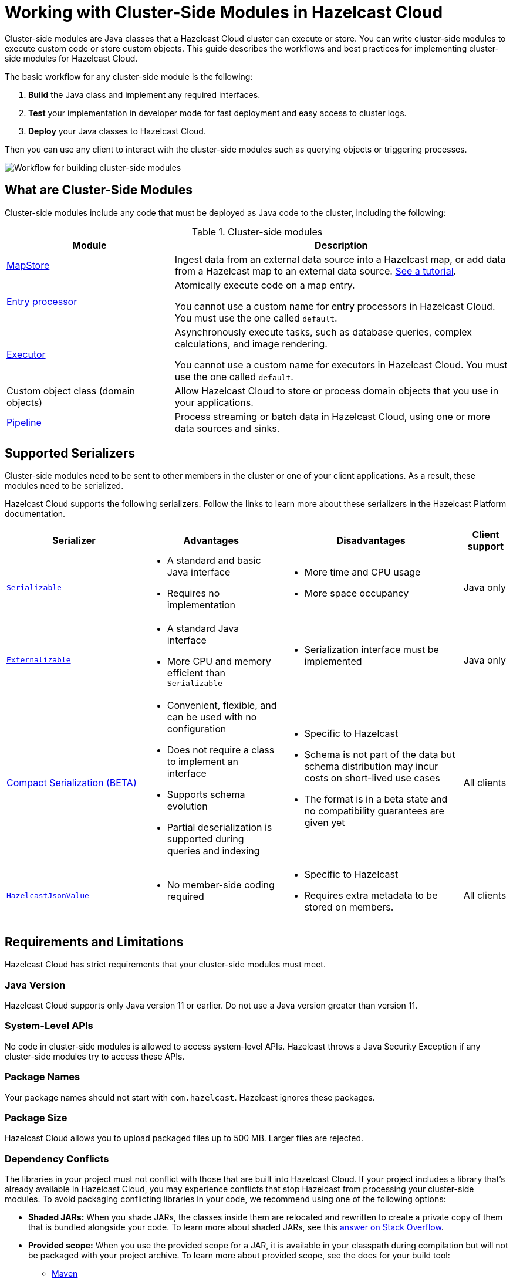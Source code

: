 = Working with Cluster-Side Modules in Hazelcast Cloud
:description: Cluster-side modules are Java classes that a Hazelcast Cloud cluster can execute or store. You can write cluster-side modules to execute custom code or store custom objects. This guide describes the workflows and best practices for implementing cluster-side modules for Hazelcast Cloud.

{description}

The basic workflow for any cluster-side module is the following:

. *Build* the Java class and implement any required interfaces.
. *Test* your implementation in developer mode for fast deployment and easy access to cluster logs.
. *Deploy* your Java classes to Hazelcast Cloud.

Then you can use any client to interact with the cluster-side modules such as querying objects or triggering processes.

image:cluster-side-modules.svg[Workflow for building cluster-side modules]

== What are Cluster-Side Modules

Cluster-side modules include any code that must be deployed as Java code to the cluster, including the following:

.Cluster-side modules
[cols="1a,2a"]
|===
|Module|Description

|link:https://docs.hazelcast.org/docs/latest/javadoc/com/hazelcast/map/MapStore.html[MapStore]
|Ingest data from an external data source into a Hazelcast map, or add data from a Hazelcast map to an external data source. xref:mapstore-mongodb.adoc[See a tutorial].

|link:https://docs.hazelcast.org/docs/latest/javadoc/com/hazelcast/map/EntryProcessor.html[Entry processor]
|Atomically execute code on a map entry.

You cannot use a custom name for entry processors in Hazelcast Cloud. You must use the one called `default`.

|link:https://docs.hazelcast.org/docs/latest/javadoc/com/hazelcast/core/IExecutorService.html[Executor]
|Asynchronously execute tasks, such as database queries, complex calculations, and image rendering.

You cannot use a custom name for executors in Hazelcast Cloud. You must use the one called `default`.

|Custom object class (domain objects)
|Allow Hazelcast Cloud to store or process domain objects that you use in your applications.

|link:https://docs.hazelcast.org/docs/latest/javadoc/com/hazelcast/jet/pipeline/Pipeline.html[Pipeline]
|Process streaming or batch data in Hazelcast Cloud, using one or more data sources and sinks.

|===

[[serializers]]
== Supported Serializers

Cluster-side modules need to be sent to other members in the cluster or one of your client applications. As a result, these modules need to be serialized.

Hazelcast Cloud supports the following serializers. Follow the links to learn more about these serializers in the Hazelcast Platform documentation.

[cols="3,3a,4a,1a"]
|===
| Serializer| Advantages| Disadvantages|Client support

| xref:hazelcast:serialization:implementing-java-serializable.adoc[`Serializable`]
| * A standard and basic Java interface

* Requires no implementation
| * More time and CPU usage

* More space occupancy

|Java only

| xref:hazelcast:serialization:implementing-java-serializable.adoc[`Externalizable`]
| * A standard Java interface

* More CPU and memory efficient than `Serializable`
| * Serialization interface must be implemented

|Java only

| xref:hazelcast:serialization:compact-serialization.adoc[Compact Serialization (BETA)]
|

* Convenient, flexible, and can be used with no configuration

* Does not require a class to implement an interface

* Supports schema evolution

* Partial deserialization is supported during queries and indexing

|* Specific to Hazelcast

* Schema is not part of the data but schema distribution
may incur costs on short-lived use cases

* The format is in a beta state and no compatibility
guarantees are given yet

|All clients

| xref:hazelcast:serialization:serializing-json.adoc[`HazelcastJsonValue`]
| * No member-side coding required

|* Specific to Hazelcast

* Requires extra metadata to be stored on members.

|All clients
|===

[[prereqs]]
== Requirements and Limitations

Hazelcast Cloud has strict requirements that your cluster-side modules must meet.

=== Java Version

Hazelcast Cloud supports only Java version 11 or earlier. Do not use a Java version greater than version 11.

=== System-Level APIs

No code in cluster-side modules is allowed to access system-level APIs. Hazelcast throws a Java Security Exception if any cluster-side modules try to access these APIs.

=== Package Names

Your package names should not start with `com.hazelcast`. Hazelcast ignores these packages.

=== Package Size

Hazelcast Cloud allows you to upload packaged files up to 500 MB. Larger files are rejected.

=== Dependency Conflicts

The libraries in your project must not conflict with those that are built into Hazelcast Cloud. If your project includes a library that’s already available in Hazelcast Cloud, you may experience conflicts that stop Hazelcast from processing your cluster-side modules. To avoid packaging conflicting libraries in your code, we recommend using one of the following options:

- *Shaded JARs:* When you shade JARs, the classes inside them are relocated and rewritten to create a private copy of them that is bundled alongside your code. To learn more about shaded JARs, see this link:https://softwareengineering.stackexchange.com/questions/297276/what-is-a-shaded-java-dependency[answer on Stack Overflow].
- *Provided scope:* When you use the provided scope for a JAR, it is available in your classpath during compilation but will not be packaged with your project archive. To learn more about provided scope, see the docs for your build tool:

** link:https://maven.apache.org/guides/introduction/introduction-to-dependency-mechanism.html#Dependency_Scope[Maven]
** link:https://docs.gradle.org/current/userguide/migrating_from_maven.html#migmvn:declaring_deps[Gradle]

== Testing Cluster-Side Modules
[.serverless]*Serverless*

Before you go into production with your cluster-side modules, it's best to test them to make sure that they work as expected. To test cluster-side modules, follow these best practices:

- *Use developer mode:* It's faster to test cluster-side modules in xref:create-cluster.adoc[developer mode]. When you turn on developer mode for a new cluster, that cluster includes only a single member. Single-member clusters are faster because you don't need to wait for the cluster to replicate your cluster-side modules over other members or create and update backup replicas of your data.
- *Use the Maven plugin:* The xref:maven-plugin.adoc[Maven plugin] allows you to package and deploy your cluster-side modules in a single command.

[[deploy]]
== Moving to Production

After testing your cluster-side modules, you need to deploy them to production.

. xref:create-cluster.adoc[Create a new Hazelcast Cloud cluster] that is not in developer mode.
+
You need to provide payment details to run more than one Hazelcast Cloud cluster.
. Deploy your cluster-side modules to Hazelcast Cloud.